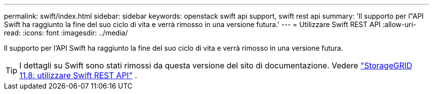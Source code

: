 ---
permalink: swift/index.html 
sidebar: sidebar 
keywords: openstack swift api support, swift rest api 
summary: 'Il supporto per l"API Swift ha raggiunto la fine del suo ciclo di vita e verrà rimosso in una versione futura.' 
---
= Utilizzare Swift REST API
:allow-uri-read: 
:icons: font
:imagesdir: ../media/


[role="lead"]
Il supporto per l'API Swift ha raggiunto la fine del suo ciclo di vita e verrà rimosso in una versione futura.


TIP: I dettagli su Swift sono stati rimossi da questa versione del sito di documentazione. Vedere https://docs.netapp.com/us-en/storagegrid-118/swift/index.html["StorageGRID 11.8: utilizzare Swift REST API"^] .
